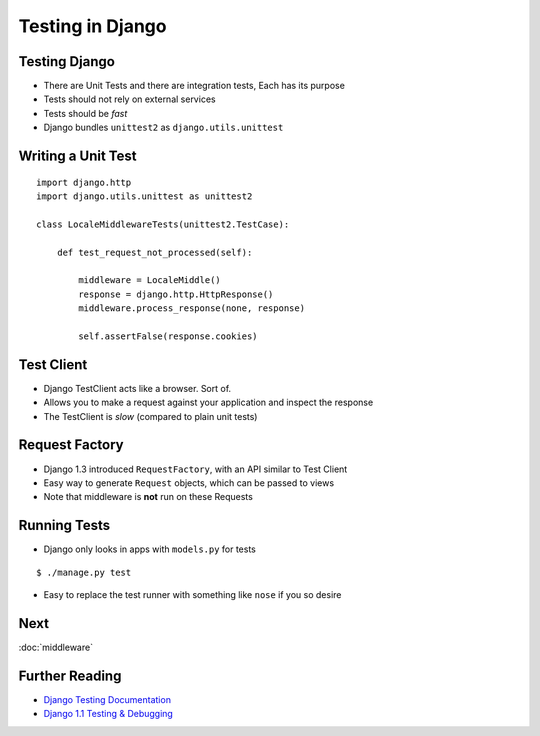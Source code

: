 .. slideconf::
   :theme: single-level

===================
 Testing in Django
===================

Testing Django
==============

* There are Unit Tests and there are integration tests, Each has its
  purpose
* Tests should not rely on external services
* Tests should be *fast*
* Django bundles ``unittest2`` as ``django.utils.unittest``

Writing a Unit Test
===================

::

  import django.http
  import django.utils.unittest as unittest2

  class LocaleMiddlewareTests(unittest2.TestCase):

      def test_request_not_processed(self):

          middleware = LocaleMiddle()
          response = django.http.HttpResponse()
          middleware.process_response(none, response)

          self.assertFalse(response.cookies)

Test Client
===========

* Django TestClient acts like a browser. Sort of.
* Allows you to make a request against your application and inspect
  the response
* The TestClient is *slow* (compared to plain unit tests)

.. testcode::

   from django.test.client import Client

   c = Client()

   response = c.get('/login')
   self.assertEqual(response.status_code, 200)

   response = c.post('/login/', {'username': 'john', 'password': 'smith'})

Request Factory
===============

* Django 1.3 introduced ``RequestFactory``, with an API similar to
  Test Client
* Easy way to generate ``Request`` objects, which can be passed to
  views
* Note that middleware is **not** run on these Requests

Running Tests
=============

* Django only looks in apps with ``models.py`` for tests

::

   $ ./manage.py test

* Easy to replace the test runner with something like ``nose`` if you
  so desire

Next
====

:doc:`middleware`

Further Reading
===============

* `Django Testing Documentation`_
* `Django 1.1 Testing & Debugging`_


.. _`Django Testing Documentation`: https://docs.djangoproject.com/en/1.4/topics/testing/
.. _`Django 1.1 Testing & Debugging`: http://www.packtpub.com/django-1-1-testing-and-debugging/book
